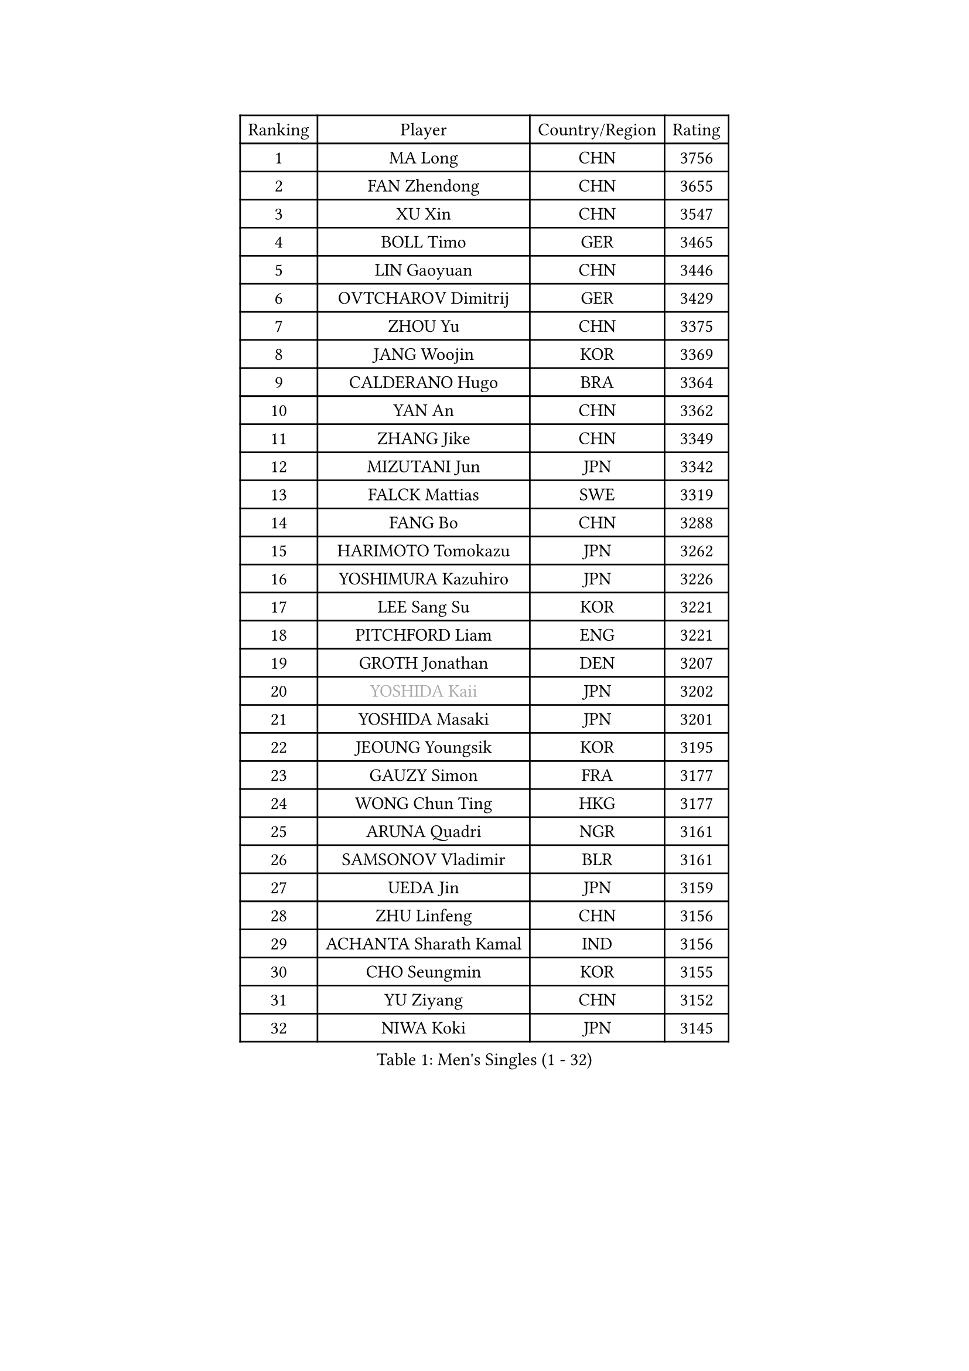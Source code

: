 
#set text(font: ("Courier New", "NSimSun"))
#figure(
  caption: "Men's Singles (1 - 32)",
    table(
      columns: 4,
      [Ranking], [Player], [Country/Region], [Rating],
      [1], [MA Long], [CHN], [3756],
      [2], [FAN Zhendong], [CHN], [3655],
      [3], [XU Xin], [CHN], [3547],
      [4], [BOLL Timo], [GER], [3465],
      [5], [LIN Gaoyuan], [CHN], [3446],
      [6], [OVTCHAROV Dimitrij], [GER], [3429],
      [7], [ZHOU Yu], [CHN], [3375],
      [8], [JANG Woojin], [KOR], [3369],
      [9], [CALDERANO Hugo], [BRA], [3364],
      [10], [YAN An], [CHN], [3362],
      [11], [ZHANG Jike], [CHN], [3349],
      [12], [MIZUTANI Jun], [JPN], [3342],
      [13], [FALCK Mattias], [SWE], [3319],
      [14], [FANG Bo], [CHN], [3288],
      [15], [HARIMOTO Tomokazu], [JPN], [3262],
      [16], [YOSHIMURA Kazuhiro], [JPN], [3226],
      [17], [LEE Sang Su], [KOR], [3221],
      [18], [PITCHFORD Liam], [ENG], [3221],
      [19], [GROTH Jonathan], [DEN], [3207],
      [20], [#text(gray, "YOSHIDA Kaii")], [JPN], [3202],
      [21], [YOSHIDA Masaki], [JPN], [3201],
      [22], [JEOUNG Youngsik], [KOR], [3195],
      [23], [GAUZY Simon], [FRA], [3177],
      [24], [WONG Chun Ting], [HKG], [3177],
      [25], [ARUNA Quadri], [NGR], [3161],
      [26], [SAMSONOV Vladimir], [BLR], [3161],
      [27], [UEDA Jin], [JPN], [3159],
      [28], [ZHU Linfeng], [CHN], [3156],
      [29], [ACHANTA Sharath Kamal], [IND], [3156],
      [30], [CHO Seungmin], [KOR], [3155],
      [31], [YU Ziyang], [CHN], [3152],
      [32], [NIWA Koki], [JPN], [3145],
    )
  )#pagebreak()

#set text(font: ("Courier New", "NSimSun"))
#figure(
  caption: "Men's Singles (33 - 64)",
    table(
      columns: 4,
      [Ranking], [Player], [Country/Region], [Rating],
      [33], [KOU Lei], [UKR], [3139],
      [34], [GACINA Andrej], [CRO], [3134],
      [35], [YOSHIMURA Maharu], [JPN], [3132],
      [36], [LIANG Jingkun], [CHN], [3127],
      [37], [MATSUDAIRA Kenta], [JPN], [3126],
      [38], [MORIZONO Masataka], [JPN], [3122],
      [39], [WANG Yang], [SVK], [3121],
      [40], [FILUS Ruwen], [GER], [3121],
      [41], [FREITAS Marcos], [POR], [3117],
      [42], [FLORE Tristan], [FRA], [3113],
      [43], [LIU Dingshuo], [CHN], [3108],
      [44], [FRANZISKA Patrick], [GER], [3105],
      [45], [XU Chenhao], [CHN], [3103],
      [46], [SKACHKOV Kirill], [RUS], [3100],
      [47], [ZHOU Qihao], [CHN], [3099],
      [48], [#text(gray, "CHEN Weixing")], [AUT], [3084],
      [49], [KARLSSON Kristian], [SWE], [3069],
      [50], [GIONIS Panagiotis], [GRE], [3065],
      [51], [HABESOHN Daniel], [AUT], [3062],
      [52], [LIM Jonghoon], [KOR], [3050],
      [53], [LIAO Cheng-Ting], [TPE], [3045],
      [54], [WALTHER Ricardo], [GER], [3043],
      [55], [PERSSON Jon], [SWE], [3041],
      [56], [APOLONIA Tiago], [POR], [3038],
      [57], [STEGER Bastian], [GER], [3037],
      [58], [JEONG Sangeun], [KOR], [3037],
      [59], [JORGIC Darko], [SLO], [3034],
      [60], [IONESCU Ovidiu], [ROU], [3028],
      [61], [PAK Sin Hyok], [PRK], [3027],
      [62], [DUDA Benedikt], [GER], [3023],
      [63], [WANG Chuqin], [CHN], [3022],
      [64], [SHIBAEV Alexander], [RUS], [3020],
    )
  )#pagebreak()

#set text(font: ("Courier New", "NSimSun"))
#figure(
  caption: "Men's Singles (65 - 96)",
    table(
      columns: 4,
      [Ranking], [Player], [Country/Region], [Rating],
      [65], [CHUANG Chih-Yuan], [TPE], [3018],
      [66], [PISTEJ Lubomir], [SVK], [3016],
      [67], [ALAMIYAN Noshad], [IRI], [3009],
      [68], [ASSAR Omar], [EGY], [3008],
      [69], [OIKAWA Mizuki], [JPN], [3008],
      [70], [TOKIC Bojan], [SLO], [3007],
      [71], [KIM Donghyun], [KOR], [3006],
      [72], [XUE Fei], [CHN], [3003],
      [73], [MURAMATSU Yuto], [JPN], [2999],
      [74], [GERELL Par], [SWE], [2997],
      [75], [#text(gray, "LI Ping")], [QAT], [2992],
      [76], [#text(gray, "MATTENET Adrien")], [FRA], [2991],
      [77], [GERASSIMENKO Kirill], [KAZ], [2983],
      [78], [FEGERL Stefan], [AUT], [2982],
      [79], [STOYANOV Niagol], [ITA], [2973],
      [80], [ZHOU Kai], [CHN], [2969],
      [81], [MAJOROS Bence], [HUN], [2964],
      [82], [WANG Zengyi], [POL], [2964],
      [83], [TAKAKIWA Taku], [JPN], [2961],
      [84], [ZHMUDENKO Yaroslav], [UKR], [2958],
      [85], [OSHIMA Yuya], [JPN], [2954],
      [86], [LUNDQVIST Jens], [SWE], [2950],
      [87], [LIN Yun-Ju], [TPE], [2944],
      [88], [AGUIRRE Marcelo], [PAR], [2934],
      [89], [KIM Minhyeok], [KOR], [2933],
      [90], [WANG Eugene], [CAN], [2928],
      [91], [MONTEIRO Joao], [POR], [2923],
      [92], [HO Kwan Kit], [HKG], [2919],
      [93], [DESAI Harmeet], [IND], [2917],
      [94], [LEBESSON Emmanuel], [FRA], [2915],
      [95], [TSUBOI Gustavo], [BRA], [2904],
      [96], [ANGLES Enzo], [FRA], [2903],
    )
  )#pagebreak()

#set text(font: ("Courier New", "NSimSun"))
#figure(
  caption: "Men's Singles (97 - 128)",
    table(
      columns: 4,
      [Ranking], [Player], [Country/Region], [Rating],
      [97], [LIVENTSOV Alexey], [RUS], [2890],
      [98], [MACHI Asuka], [JPN], [2884],
      [99], [KIM Minseok], [KOR], [2883],
      [100], [CHO Daeseong], [KOR], [2883],
      [101], [JIANG Tianyi], [HKG], [2882],
      [102], [SIRUCEK Pavel], [CZE], [2880],
      [103], [KALLBERG Anton], [SWE], [2880],
      [104], [DYJAS Jakub], [POL], [2880],
      [105], [ZHAI Yujia], [DEN], [2877],
      [106], [KANG Dongsoo], [KOR], [2876],
      [107], [GARDOS Robert], [AUT], [2876],
      [108], [PARK Ganghyeon], [KOR], [2875],
      [109], [MINO Alberto], [ECU], [2874],
      [110], [ROBLES Alvaro], [ESP], [2873],
      [111], [MATSUDAIRA Kenji], [JPN], [2869],
      [112], [MAZE Michael], [DEN], [2869],
      [113], [TAZOE Kenta], [JPN], [2849],
      [114], [CRISAN Adrian], [ROU], [2844],
      [115], [MOREGARD Truls], [SWE], [2841],
      [116], [JANCARIK Lubomir], [CZE], [2830],
      [117], [UDA Yukiya], [JPN], [2824],
      [118], [DRINKHALL Paul], [ENG], [2821],
      [119], [GNANASEKARAN Sathiyan], [IND], [2816],
      [120], [GAO Ning], [SGP], [2814],
      [121], [LAM Siu Hang], [HKG], [2814],
      [122], [JIN Takuya], [JPN], [2812],
      [123], [CHEN Chien-An], [TPE], [2810],
      [124], [TAKAMI Masaki], [JPN], [2809],
      [125], [CHIANG Hung-Chieh], [TPE], [2808],
      [126], [TREGLER Tomas], [CZE], [2804],
      [127], [#text(gray, "ELOI Damien")], [FRA], [2803],
      [128], [JHA Kanak], [USA], [2801],
    )
  )